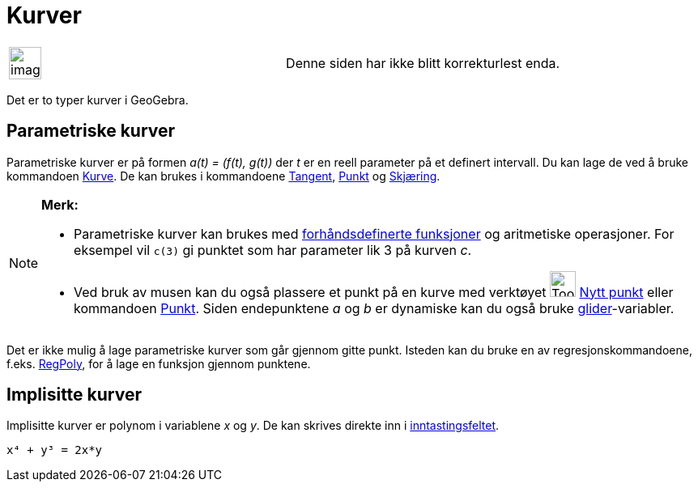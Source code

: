 = Kurver
:page-en: Curves
ifdef::env-github[:imagesdir: /nb/modules/ROOT/assets/images]

[width="100%",cols="50%,50%",]
|===
a|
image:Ambox_content.png[image,width=40,height=40]

|Denne siden har ikke blitt korrekturlest enda.
|===

Det er to typer kurver i GeoGebra.

== Parametriske kurver

Parametriske kurver er på formen _a(t) = (f(t), g(t))_ der _t_ er en reell parameter på et definert intervall. Du kan
lage de ved å bruke kommandoen xref:/commands/Kurve.adoc[Kurve]. De kan brukes i kommandoene
xref:/commands/Tangent.adoc[Tangent], xref:/commands/Punkt.adoc[Punkt] og xref:/commands/Skjæring.adoc[Skjæring].

[NOTE]
====

*Merk:*

* Parametriske kurver kan brukes med xref:/Forhåndsdefinerte_funksjoner_og_operatorer.adoc[forhåndsdefinerte funksjoner]
og aritmetiske operasjoner. For eksempel vil `++c(3)++` gi punktet som har parameter lik 3 på kurven _c_.
* Ved bruk av musen kan du også plassere et punkt på en kurve med verktøyet image:Tool_New_Point.gif[Tool New
Point.gif,width=32,height=32] xref:/tools/Nytt_punkt.adoc[Nytt punkt] eller kommandoen xref:/commands/Punkt.adoc[Punkt].
Siden endepunktene _a_ og _b_ er dynamiske kan du også bruke xref:/tools/Glider.adoc[glider]-variabler.

====

Det er ikke mulig å lage parametriske kurver som går gjennom gitte punkt. Isteden kan du bruke en av
regresjonskommandoene, f.eks. xref:/commands/RegPoly.adoc[RegPoly], for å lage en funksjon gjennom punktene.

== Implisitte kurver

Implisitte kurver er polynom i variablene _x_ og _y_. De kan skrives direkte inn i
xref:/Inntastingsfelt.adoc[inntastingsfeltet].

[EXAMPLE]
====

`++x⁴ + y³ = 2x*y++`

====
